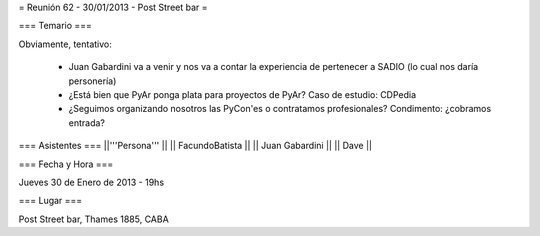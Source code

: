= Reunión 62 - 30/01/2013 - Post Street bar =

=== Temario ===
 
Obviamente, tentativo:

 * Juan Gabardini va a venir y nos va a contar la experiencia de pertenecer a SADIO (lo cual nos daría personería)
 * ¿Está bien que PyAr ponga plata para proyectos de PyAr? Caso de estudio: CDPedia
 * ¿Seguimos organizando nosotros las PyCon'es o contratamos profesionales? Condimento: ¿cobramos entrada?

=== Asistentes ===
||'''Persona''' ||
|| FacundoBatista ||
|| Juan Gabardini ||
|| Dave ||

=== Fecha y Hora ===

Jueves 30 de Enero de 2013 - 19hs

=== Lugar ===

Post Street bar, Thames 1885, CABA
